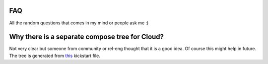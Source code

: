 FAQ
====

All the random questions that comes in my mind or people ask me :)

Why there is a separate compose tree for Cloud?
===============================================

Not very clear but someone from community or rel-eng thought that it is a good idea. Of course
this might help in future. The tree is generated from `this <https://git.fedorahosted.org/cgit/spin-kickstarts.git/tree/fedora-install-cloud.ks>`_
kickstart file.


